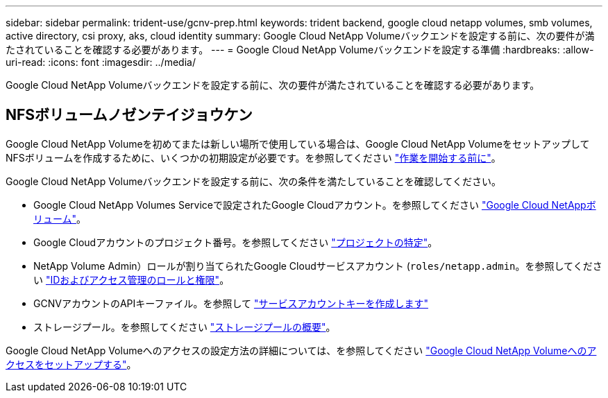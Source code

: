 ---
sidebar: sidebar 
permalink: trident-use/gcnv-prep.html 
keywords: trident backend, google cloud netapp volumes, smb volumes, active directory, csi proxy, aks, cloud identity 
summary: Google Cloud NetApp Volumeバックエンドを設定する前に、次の要件が満たされていることを確認する必要があります。 
---
= Google Cloud NetApp Volumeバックエンドを設定する準備
:hardbreaks:
:allow-uri-read: 
:icons: font
:imagesdir: ../media/


[role="lead"]
Google Cloud NetApp Volumeバックエンドを設定する前に、次の要件が満たされていることを確認する必要があります。



== NFSボリュームノゼンテイジョウケン

Google Cloud NetApp Volumeを初めてまたは新しい場所で使用している場合は、Google Cloud NetApp VolumeをセットアップしてNFSボリュームを作成するために、いくつかの初期設定が必要です。を参照してください link:https://cloud.google.com/netapp/volumes/docs/before-you-begin/application-resilience["作業を開始する前に"^]。

Google Cloud NetApp Volumeバックエンドを設定する前に、次の条件を満たしていることを確認してください。

* Google Cloud NetApp Volumes Serviceで設定されたGoogle Cloudアカウント。を参照してください link:https://cloud.google.com/netapp-volumes["Google Cloud NetAppボリューム"^]。
* Google Cloudアカウントのプロジェクト番号。を参照してください link:https://cloud.google.com/resource-manager/docs/creating-managing-projects#identifying_projects["プロジェクトの特定"^]。
* NetApp Volume Admin）ロールが割り当てられたGoogle Cloudサービスアカウント (`roles/netapp.admin`。を参照してください link:https://cloud.google.com/netapp/volumes/docs/get-started/configure-access/iam#roles_and_permissions["IDおよびアクセス管理のロールと権限"^]。
* GCNVアカウントのAPIキーファイル。を参照して link:https://cloud.google.com/iam/docs/keys-create-delete#creating["サービスアカウントキーを作成します"^]
* ストレージプール。を参照してください link:https://cloud.google.com/netapp/volumes/docs/configure-and-use/storage-pools/overview["ストレージプールの概要"^]。


Google Cloud NetApp Volumeへのアクセスの設定方法の詳細については、を参照してください link:https://cloud.google.com/netapp/volumes/docs/get-started/configure-access/workflow#before_you_begin["Google Cloud NetApp Volumeへのアクセスをセットアップする"^]。
